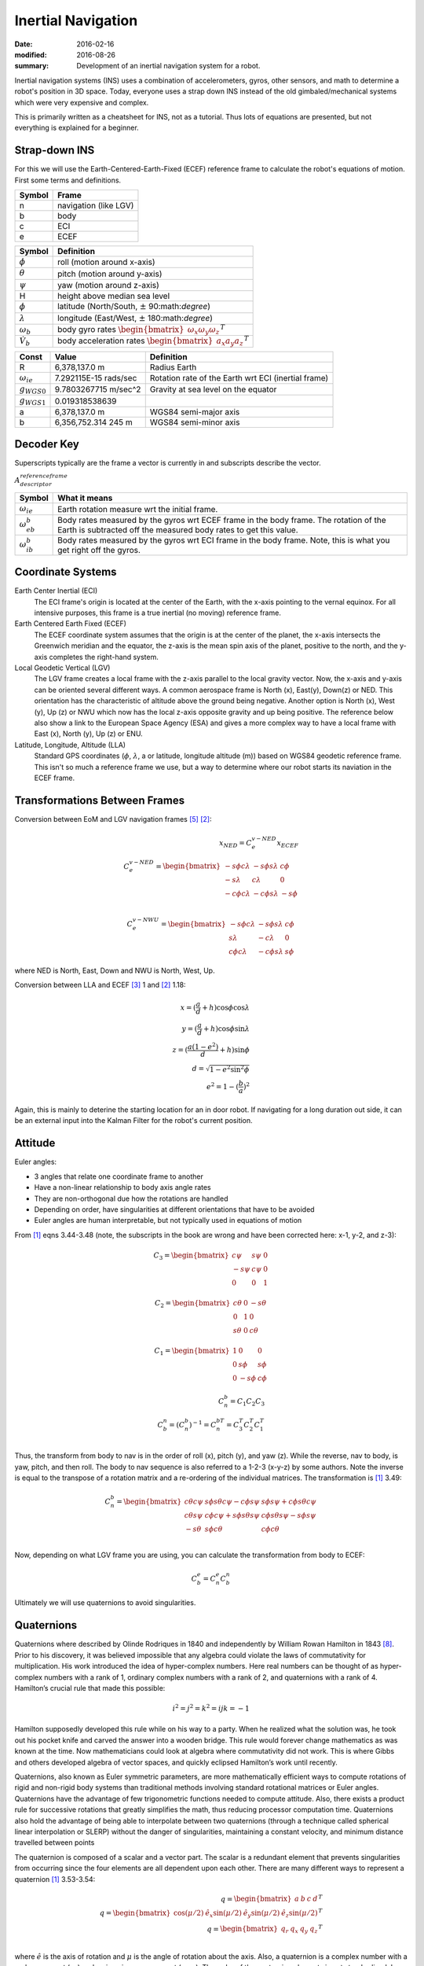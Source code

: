 Inertial Navigation
=====================

:date: 2016-02-16
:modified: 2016-08-26
:summary: Development of an inertial navigation system for a robot.

Inertial navigation systems (INS) uses a combination of accelerometers, gyros,
other sensors, and math to determine a robot's position in 3D space. Today,
everyone uses a strap down INS instead of the old gimbaled/mechanical systems
which were very expensive and complex.

This is primarily written as a cheatsheet for INS, not as a tutorial. Thus lots
of equations are presented, but not everything is explained for a beginner.

Strap-down INS
---------------

For this we will use the Earth-Centered-Earth-Fixed (ECEF) reference frame to
calculate the robot's equations of motion. First some terms and definitions.

====== ============
Symbol Frame
====== ============
n      navigation (like LGV)
b      body
c      ECI
e      ECEF
====== ============

================= ===============
Symbol            Definition
================= ===============
:math:`\phi`      roll (motion around x-axis)
:math:`\theta`    pitch (motion around y-axis)
:math:`\psi`      yaw (motion around z-axis)
H                 height above median sea level
:math:`\phi`      latitude (North/South, :math:`\pm` 90:math:`\degree`)
:math:`\lambda`   longitude (East/West, :math:`\pm` 180:math:`\degree`)
:math:`\omega_b`  body gyro rates :math:`\begin{bmatrix} \omega_x \omega_y \omega_z \end{bmatrix}^T`
:math:`\dot V_b`  body acceleration rates :math:`\begin{bmatrix} a_x a_y a_z \end{bmatrix}^T`
================= ===============

=====================     ======================   ===================
Const                     Value                    Definition
=====================     ======================   ===================
R                         6,378,137.0 m            Radius Earth
:math:`\omega_{ie}`       7.292115E-15 rads/sec    Rotation rate of the Earth wrt ECI (inertial frame)
:math:`g_{WGS0}`          9.7803267715 m/sec^2     Gravity at sea level on the equator
:math:`g_{WGS1}`          0.019318538639
a                         6,378,137.0 m            WGS84 semi-major axis
b                         6,356,752.314 245 m      WGS84 semi-minor axis
=====================     ======================   ===================

Decoder Key
------------

Superscripts typically are the frame a vector is currently in and subscripts describe the
vector.

:math:`A_{descriptor}^{reference frame}`

===================== ===================
Symbol                What it means
===================== ===================
:math:`\omega_{ie}`   Earth rotation measure wrt the initial frame.
:math:`\omega_{eb}^b` Body rates measured by the gyros wrt ECEF frame in the body frame. The rotation of the Earth is subtracted off the measured body rates to get this value.
:math:`\omega_{ib}^b` Body rates measured by the gyros wrt ECI frame in the body frame. Note, this is what you get right off the gyros.
===================== ===================

Coordinate Systems
--------------------

Earth Center Inertial (ECI)
	The ECI frame's origin is located at the center of the Earth, with the x-axis 
	pointing to the vernal equinox. For all intensive purposes, this frame is a
	true inertial (no moving) reference frame.

Earth Centered Earth Fixed (ECEF)
	The ECEF coordinate system assumes that the origin is at the center of the
	planet, the x-axis intersects the Greenwich meridian and the equator, the
	z-axis is the mean spin axis of the planet, positive to the north, and the
	y-axis completes the right-hand system.

Local Geodetic Vertical (LGV)
	The LGV frame creates a local frame with the z-axis parallel to the local
	gravity vector. Now, the x-axis and y-axis can be oriented several different
	ways. A common aerospace frame is North (x), East(y), Down(z) or NED. This
	orientation has the characteristic of altitude above the ground being
	negative. Another option is North (x), West (y), Up (z) or NWU which now has
	the local z-axis opposite gravity and up being positive. The reference below
	also show a link to the European Space Agency (ESA) and gives a more complex
	way to have a local frame with East (x), North (y), Up (z) or ENU.

Latitude, Longitude, Altitude (LLA)
	Standard GPS coordinates (:math:`\phi`, :math:`\lambda`, a or latitude, longitude
	altitude (m)) based on WGS84 geodetic reference frame. This isn't so much a reference
	frame we use, but a way to determine where our robot starts its naviation in
	the ECEF frame.

Transformations Between Frames
--------------------------------

Conversion between EoM and LGV navigation frames [5]_ [2]_:

.. math::
	x_{NED} = C_e^{v-NED} x_ECEF \\
	C_e^{v-NED} =
	\begin{bmatrix}
		-s \phi c \lambda & -s \phi s \lambda & c \phi \\
		-s \lambda        & c \lambda         & 0 \\
		-c \phi c \lambda & -c \phi s \lambda & -s \phi
	\end{bmatrix} \\

	C_e^{v-NWU} =
	\begin{bmatrix}
		-s \phi c \lambda & -s \phi s \lambda & c \phi \\
		s \lambda         & -c \lambda        & 0 \\
		c \phi c \lambda & -c \phi s \lambda & s \phi
	\end{bmatrix}

where NED is North, East, Down and NWU is North, West, Up.

Conversion between LLA and ECEF [3]_ 1 and [2]_ 1.18:

.. math::
	x = (\frac{a}{d}+h) \cos \phi \cos \lambda \\
	y = (\frac{a}{d}+h) \cos \phi \sin \lambda \\
	z = (\frac{a(1-e^2)}{d}+h) \sin \phi \\
	d = \sqrt{1-e^2 \sin^2 \phi} \\
	e^2 = 1 - (\frac{b}{a})^2

Again, this is mainly to deterine the starting location for an in door robot. If navigating
for a long duration out side, it can be an external input into the Kalman Filter for the 
robot's current position.

Attitude
---------

Euler angles:

* 3 angles that relate one coordinate frame to another
* Have a non-linear relationship to body axis angle rates
* They are non-orthogonal due how the rotations are handled
* Depending on order, have singularities at different orientations that have to be avoided
* Euler angles are human interpretable, but not typically used in equations of motion

From [1]_ eqns 3.44-3.48 (note, the subscripts in the book are wrong and have
been corrected here: x-1, y-2, and z-3):

.. math::
	C_3 =
	\begin{bmatrix}
		c \psi  & s \psi & 0 \\
		-s \psi & c \psi & 0 \\
		0       & 0      & 1
	\end{bmatrix}

	C_2 =
	\begin{bmatrix}
		c \theta & 0 & -s \theta \\
		0        & 1 & 0 \\
		s \theta & 0 & c \theta
	\end{bmatrix}

	C_1 =
	\begin{bmatrix}
		1 & 0       & 0 \\
		0 & s \phi  & s \phi \\
		0 & -s \phi & c \phi
	\end{bmatrix}

	C_n^b = C_1 C_2 C_3 \\
	C_b^n = (C_n^b)^{-1} = C_n^{bT} = C_3^T C_2^T C_1^T \\

Thus, the transform from body to nav is in the order of roll (x), pitch (y), and
yaw (z). While the reverse, nav to body, is yaw, pitch, and then roll. The body
to nav sequence is also referred to a 1-2-3 (x-y-z) by some authors.
Note the inverse is equal to the transpose of a rotation matrix and a re-ordering
of the individual matrices. The transformation is [1]_ 3.49:

.. math::
    C^b_n =
    \begin{bmatrix}
		   c \theta c \psi & s \phi s \theta c \psi - c \phi s \psi & s \phi s \psi + c \phi s \theta c \psi \\
		   c \theta s \psi & c \phi c \psi + s \phi s \theta s \psi & c \phi s \theta s \psi - s \phi s \psi \\
		   -s \theta       & s \phi c \theta                        & c \phi c \theta
    \end{bmatrix} \\

Now, depending on what LGV frame you are using, you can calculate the transformation
from body to ECEF:

.. math::
    C^e_b = C^e_n C^n_b

Ultimately we will use quaternions to avoid singularities.

Quaternions
-------------

Quaternions where described by Olinde Rodriques in 1840 and independently by William Rowan Hamilton in 1843 [8]_. Prior to his discovery,
it was believed impossible that any algebra could violate the laws of commutativity
for multiplication. His work introduced the idea of hyper-complex numbers. Here real
numbers can be thought of as hyper-complex numbers with a rank of 1, ordinary complex
numbers with a rank of 2, and quaternions with a rank of 4. Hamilton’s crucial rule that
made this possible:

.. math::

    i^2=j^2=k^2=ijk=-1

Hamilton supposedly developed this rule while on his way to a party. When he realized
what the solution was, he took out his pocket knife and carved the answer into a
wooden bridge. This rule would forever change mathematics as was known at the time.
Now mathematicians could look at algebra where commutativity did not work. This is
where Gibbs and others developed algebra of vector spaces, and quickly eclipsed Hamilton’s
work until recently.

Quaternions, also known as Euler symmetric parameters, are more mathematically
efficient ways to compute rotations of rigid and non-rigid body systems than traditional
methods involving standard rotational matrices or Euler angles. Quaternions have the
advantage of few trigonometric functions needed to compute attitude. Also, there exists a
product rule for successive rotations that greatly simplifies the math, thus reducing processor
computation time. Quaternions also hold the advantage of being able to interpolate
between two quaternions (through a technique called spherical linear interpolation or
SLERP) without the danger of singularities, maintaining a constant velocity, and minimum
distance travelled between points

The quaternion is composed of a scalar and a vector part. The scalar is a redundant element
that prevents singularities from occurring since the four elements are all dependent
upon each other. There are many different ways to represent a quaternion [1]_ 3.53-3.54:

.. math::
	q = \begin{bmatrix} a & b & c & d \end{bmatrix}^T \\
	q = \begin{bmatrix}\cos(\mu/2) & \hat e_x \sin(\mu/2) & \hat e_y \sin(\mu/2) & \hat e_z \sin(\mu/2) \end{bmatrix}^T \\
	q = \begin{bmatrix} q_r & q_x & q_y & q_z \end{bmatrix}^T \\

where :math:`\hat e` is the axis of rotation and :math:`\mu` is the angle of rotation
about the axis. Also, a quaternion is a complex number with a real component (:math:`q_r`)
and an imaginary component (:math:`q_{xyz}`).
The order of the quaternion elements is not standardized. I have chosen to follow
other complex numbers and do real then imaginary.

Rigid Bodies Rotations
~~~~~~~~~~~~~~~~~~~~~~~~~~~

A rigid body can be rotated about an arbitrary moving/fixed axis (:math:`\hat e`) in space by:

.. math::

    q_{x,y,z} = \hat e \sin( \frac{\mu}{2} ) \\
    q_r = \cos(\frac{\mu}{2} )

Quaternion multiplication (:math:`\otimes`) is [1]_ 3.56:

.. math::

	q \otimes p =
	\begin{bmatrix}
		a & -b & -c & -d \\
		b &  a & -d &  c \\
		c &  d &  a & -b \\
		d & -c &  b &  a \\
	\end{bmatrix} \cdot p = Q \cdot p \\

Quaternion differential equation [1]_ 3.56, 11.34-11.35:

.. math::
	\dot q = \frac{1}{2} q \otimes w \\
	w = \begin{bmatrix} 0 & \omega_b \end{bmatrix}^T \\
	\dot q = \frac{1}{2} W q \\
	W =
	\begin{bmatrix}
		0   & -w_x & -w_y & -w_z \\
		w_x & 0    & w_z  & -w_y \\
		w_y & -w_z & 0    & w_x \\
		w_z & w_y  & -w_x & 0
	\end{bmatrix}

Now the transformation can also be done using a quaternion rather
than Euler angles [1]_ 3.63:

.. math::
	C_n^b =
	\begin{bmatrix}
		(a^2+bb^2-c^2-d^2) & 2(bc-ad)          & 2(bd+ac) \\
		2(bc+ad)           & (a^2-b^2+c^2-d^2) & 2(cd-ab) \\
		2(bd-ac)           & 2(cd+ab)          & (a^2-b^2-c^2+d^2)
	\end{bmatrix}

Converting between Euler and Quaternions is not always easy, but a 
solution that may not always work is [1]_ 3.66:

.. math::
	\phi = atan2(C_{32}, C_{33}) = atan2(2(cd+ab), (a^2-b^2-c^2+d^2)) \\
	\theta = asin(-C_{31}) = asin(-2(bd-ac)) \\
	\phi = atan2(C_{21}, C_{11}) = atan2(2(bc+ad), (a^2+bb^2-c^2-d^2))

See Titterton for solutions when Euler angles are near singularities.

Angular Rates
----------------

Gyros are used to measure body rotation rates with respect to (wrt) the Inertial
(ECI) frame. It is important to understand that Euler rotations are not orthoginal
and you cannot use the transformation given previously to transform the rates. [4]_ p 40.

.. math::
	\omega_b = \begin{bmatrix} p & q & r \end{bmatrix}^T \\
	\dot \Theta = \begin{bmatrix} \dot \phi & \dot \theta & \dot \phi \end{bmatrix}^T \\
	\dot \Theta = L_b^I \omega_b \\
	L_b^I =
	\begin{bmatrix}
		1 & \sin \phi \tan \theta & \cos \phi \tan \theta \\
		0 & \cos \phi & -\sin \phi \\
		0 & \sin \phi \sec \theta & \cos \phi \sec \theta
	\end{bmatrix}

This is only useful if you are trying to integrate euler angles in an interal frame
and don't want to use quaternions.

Titterton ECEF EoM
--------------------

These equations follow the derivations in Titterton [1]_. Later equations from Chatfield are 
shown to be the same, but Titterton's derivation is a little easier to follow.

.. math::
	\newcommand{\dv}[2]{\left. \frac{ dv_{#1} }{dt} \right|_{#2}}

The equations of motion in an ECEF frame are [1]_ 3.15, 3.19-3.23:

.. math::
	\dv{e}{e} = \dv{e}{i} - \omega_{ie} \times v_e \\
	\dv{e}{i} = f - \omega_{ie} \times v_e + g_l \\
	\dv{e}{e} = f - 2 \omega_{ie} \times v_e + g_l \\
	\dot v_e^e = C_b^e f^b - 2 \omega_{ie}^e \times v_e^e + g_l

where from before:

.. math::
	C^e_b = C^e_n C^n_b

The cross product can be replaced with a skew-symmetric matrix [6]_ if desired

.. math::
	a \times b = Ab \\
	A = [a]_{\times} =
	\begin{bmatrix}
		0    & -a_3 & a_2 \\
		a_3  & 0    & -a_1 \\
		-a_2 & a_1  & 0
	\end{bmatrix}

The local gravity model is given by [1]_ 3.14:

.. math::
	g_l = g - \omega_{ie} \times [ \omega_{ie} \times r ]

Updating the transforms using gyro data [1]_ 3.23:

.. math::
	\omega_{eb}^b = \omega_{ib}^b - C_e^b \omega_{ie}^e

Remember, the gyros measure body rates wrt the inertial frame (i.e., :math:`\omega_{ib}^b`) and we 
need to remove the Earth's rotational movement from the gyro measurements.
Since we are using the ECEF frame, we need to move those measurements into that
frame and also subtract off the rotation of the Earth.

Chatfield ECEF EoM
-------------------

The results above are the basically the same as Chatfield [2]_ EoM for ECEF
although he puts them into a state space equation:

.. math::

    \frac{f}{m} = a = S \\
    v_i = v_s + \Omega_{ie} \times r_i \\
    \dot v_i = \dot v_s + \dot \Omega_{ie} \times r_i + \Omega_{ie} \times v_i \\
    \dot v_i = \dot v_s + \Omega_{ie} \times v_s + \Omega_{ie} \times [\Omega_{ie} \times r_i ] \\
    \Omega_{ie} = const \Rightarrow \dot \Omega_{ie} = 0 \\
    S^i + g^i = \dot v_s + \dot \omega_{ie} \times v_s + \Omega_{ie} \times [\Omega_{ie} \times r_i ] \\
    \dot v_s = S^i + g^i - \omega_{ie} \times v_s - \Omega_{ie} \times [\Omega_{ie} \times r_i ]

Now all of these equations were derived in the inertial frame and they must be transformed into the
ECEF frame.

.. math::

    \dot v_e = \dot v_s - \Omega_{ie} \times v_s \\
    \dot v_s = S^i + g^i - \omega_{ie} \times v_s - \Omega_{ie} \times [\Omega_{ie} \times r_i ]

Putting this into state space:

.. math::

    \begin{bmatrix}
        \dot V^e \\
        \dot P^e
    \end{bmatrix}
    =
    \begin{bmatrix}
        -2 \Omega^e_{ie} & -\Omega^e_{ie}\Omega^e_{ie} \\
        I & 0
    \end{bmatrix}
    \begin{bmatrix}
        V \\
        P
    \end{bmatrix}
    +
    \begin{bmatrix}
        R^e_c & R^e_b \\
        0 & 0
    \end{bmatrix}
    \begin{bmatrix}
        g^c_{SHC} \\
        S^b
    \end{bmatrix} \\

    \Omega^e_{ie} = \begin{bmatrix}
        0 & -\omega_{ie} & 0 \\
        \omega_{ie} & 0 & 0 \\
        0 & 0 & 0
    \end{bmatrix}

Now including attitude using quaternions, the equations become:

.. math::

    \begin{bmatrix}
        \dot V^e \\
        \dot P^e \\
        \dot \Phi
    \end{bmatrix}
    =
    \begin{bmatrix}
        -2 \Omega^e_{ie} & -\Omega^e_{ie}\Omega^e_{ie} & 0 \\
        I & 0 & 0 \\
        0 & 0 & Q
    \end{bmatrix}
    \begin{bmatrix}
        V \\
        P \\
        \Phi
    \end{bmatrix}
    +
    \begin{bmatrix}
        R^e_c & R^e_b \\
        0 & 0
    \end{bmatrix}
    \begin{bmatrix}
        g^c_{SHC} \\
        S^b
    \end{bmatrix} \\

    \Omega^e_{ie} = \begin{bmatrix}
        0 & -\omega_{ie} & 0 \\
        \omega_{ie} & 0 & 0 \\
        0 & 0 & 0
    \end{bmatrix} \\

    Q = \frac{1}{2} \begin{bmatrix}
        0 & \omega_z & -\omega_y & \omega_x \\
        -\omega_z & 0 & \omega_z & -\omega_y \\
        \omega_y & -\omega_x & 0 & \omega_z \\
        -\omega_x & -\omega_y & -\omega_z & 0
     \end{bmatrix} \\

     \Phi = \begin{bmatrix} q_x & q_y & q_z & q_w \end{bmatrix}^T


.. math::

    g=g_{WGS0} \frac{1+g{WGS1} \sin(\phi)^2}{ \sqrt{1-\epsilon^2 \sin(\phi)^2}} \\
    g^c_{SHC} = \begin{bmatrix}
        \xi  g \\
        -\eta g \\
        g
    \end{bmatrix}

Sources of Error
-------------------

=============  ================================================
Source         Description
=============  ================================================
Bias           Small offsets in accelerometers of (especially) the gyros lead to incorrect forces which produce more velocity and position changes than is really occurring.
Scale Factor   This is a calibration issue where the IMU is reporting a proportional amount of the actual accelerations/rotation rates it is really subjected too
Temperature    An IMU's accelerometers and gyroscopes are sensitive to temperature
Hysteresis     Gyro drift rates and accelerometer biases tend to change each time a unit is switched on. One culprit of this is running white noise through a low pass filter produces a random walk, which contributes to the randomness of drift and bias values.
Vibration      IMU's need to isolated from vibration sources and in some systems, the IMU mount needs to avoid certain resonance frequencies.
=============  ================================================

Now, unfortunately, using the navigation EoM with inputs from gyros and
accelerometers will most likely not give you good results for a variety of
reasons (some listed above). Thus, some sort of correction needs to be incorporated
and a Kalman filter is typically used to make the corrections.

Kalman Filter
---------------



=================================================== =====================================================
Variable                                            Definition
=================================================== =====================================================
:math:`x_k`                                         State at time k
:math:`z_k`                                         Measurement at time k
:math:`\Phi = \frac{\partial}{\partial x} F(x,u,t)` Jacobian of the state transition matrix
:math:`H = \frac{\partial}{\partial x} C(x,u,t)`    Jacobian of the observation matrix
:math:`Q`                                           Covariance of white process noise
:math:`R`                                           Covariance of the measurement noise
:math:`P_k`                                         Error covariance at time k
:math:`D`                                           Direct transmission of inputs to outputs
:math:`u`                                           Control inputs
:math:`v_k`                                         Measurement noise
:math:`w_k`                                         Process noise
=================================================== =====================================================

Assume our system is of the following form:

.. math::

    \dot x = Fx+Bu+Gw \\
    z=Cx+Du+v

This process can be modeled (assuming no control inputs for now) as:

.. math::

    x_{k+1} = \Phi x_k + w_k \\
    z_k = H x_k + v_k  \\
    Q = E[w_k w^T_k]  \\
    R = E[v_k v^T_k]  \\
    P_k = E[e_k e_k^T = E[(x_k - \hat x_k)(x_k - \hat x_k)^T]  \\

==================  ===========================================================
Description         Equation
==================  ===========================================================
Kalman Gain         :math:`K_k = P_k' H^T (H P_k' H^T + R)^(-1)`
Update Estimate     :math:`\hat x_k = \hat x_k' + K_k (z_k - H \hat x_k')`
Update Covariance   :math:`P_k = (I - K_k H) P_k'`
Project into k+1    :math:`\hat x_{k+1}' = \Phi \hat x_k \\ P_{k+1} = \Phi P_k \Phi^T + Q`
==================  ===========================================================

Augmentation
~~~~~~~~~~~~~~~~~~

The Kalman filter can be use to estimate unknown parameters. This can be done by augmenting, or modifying, both the state vector and the state transition matrix.

.. math::

    \begin{bmatrix}
        \Phi_{system} & \Phi_{coupling} \\
        0 & \Phi_{augment}
    \end{bmatrix}

Aided INS
--------------

Kalman filters are typically employed in INS with external measurement sensors
(i.e., GPS, rangers, encoders, etc). In this form, the filter tracks navigation errors and
attempts to correct them.

Position Error Model
~~~~~~~~~~~~~~~~~~~~~~~

.. math::
	\Delta \dot V^e = -2 \Omega_{ie}^e \Delta V^e - \Omega \Omega \Delta P^e + S^e \Delta \phi^e \\
	\Delta \dot P^e = \Delta V^e \\
	\Delta \dot \Phi = \omega_b^e \times \Delta \Phi - C_b^e \Delta w^b \\
	\Delta \dot S^b = \Delta S_N^b \\
	\Delta \dot w^b = \Delta w_N^b

Where the terms with subscripts N are white noise to mimic a random walk. Also,
the :math:`\Delta S_N^b` and :math:`\Delta w_N^b` represent the accelerometer and 
gyro biases which, in this augmented Kalman filter, are being estimated.

.. math::
	P^e = ? \\
	V^e = ? \\
	\omega^e = ?

Attitude Error Model
~~~~~~~~~~~~~~~~~~~~~


References
-----------

.. [1] Titerton, 'Strapdown Inertial Navigation Technology, 2nd Ed,' Progress in Astronautics and Aeronautics, Vol 207, 2004.
.. [2] Chatfield, 'Fundamentals of High Accuracy Inertial Navigation,' AIAA, Vol 174, 1997.
.. [5] http://www.mathworks.com/help/aeroblks/directioncosinematrixeceftoned.html
.. [3] Drake, 'Converting GPS Coordinates (φλh) to Navigation Coordinates (ENU),' http://digext6.defence.gov.au/dspace/bitstream/1947/3538/1/DSTO-TN-0432.pdf, April 2002.
.. [4] Stengel, 'Aircraft Equations of Motion 2,' http://www.princeton.edu/~stengel/MAE331Lecture9.pdf
.. [6] https://en.wikipedia.org/wiki/Skew-symmetric_matrix#Cross_product
.. [7] https://en.wikipedia.org/wiki/Euler_angles
.. [8] https://en.wikipedia.org/wiki/History_of_quaternions

Resources
-------------

* https://github.com/rlabbe/Kalman-and-Bayesian-Filters-in-Python
* `MIT Kalman filter derivation <http://web.mit.edu/kirtley/kirtley/binlustuff/literature/control/Kalman%20filter.pdf>`_
* `Interactive Kalman filter demo and explaination <http://home.wlu.edu/~levys/kalman_tutorial/>`_
* `Kalman filter on Wikipedia <https://en.wikipedia.org/wiki/Kalman_filter>`_
* `Extended Kalman filter on Wikipedia <https://en.wikipedia.org/wiki/Extended_Kalman_filter>`_
* `Extended Kalman filter tutorial from University of Buffalo <https://homes.cs.washington.edu/~todorov/courses/cseP590/readings/tutorialEKF.pdf>`_
* `My Masters Thesis <http://walchko.github.io/pages/Publications/walchko-MS-EE.pdf>`_
* `Mathworks ECEF to NED <http://www.mathworks.com/help/aeroblks/directioncosinematrixeceftoned.html>`_
* `ESA ECEF to ENU <http://www.navipedia.net/index.php/Transformations_between_ECEF_and_ENU_coordinates>`_

